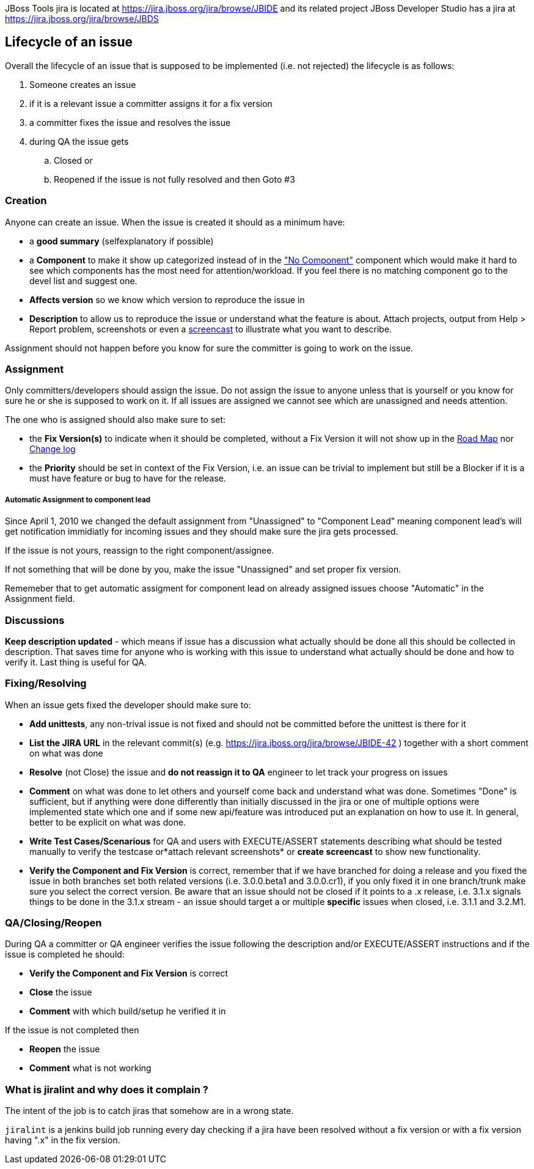 JBoss Tools jira is located at
https://jira.jboss.org/jira/browse/JBIDE[https://jira.jboss.org/jira/browse/JBIDE]
and its related project JBoss Developer Studio has a jira at
https://jira.jboss.org/jira/browse/JBDS[https://jira.jboss.org/jira/browse/JBDS]

Lifecycle of an issue
---------------------

Overall the lifecycle of an issue that is supposed to be implemented
(i.e. not rejected) the lifecycle is as follows:

. Someone creates an issue

. if it is a relevant issue a committer assigns it for a fix version

. a committer fixes the issue and resolves the issue

. during QA the issue gets

.. Closed or
.. Reopened if the issue is not fully resolved and then Goto #3

Creation
~~~~~~~~

Anyone can create an issue. When the issue is created it should as a
minimum have:

* a *good summary* (selfexplanatory if possible)
* a *Component* to make it show up categorized instead of in the
https://jira.jboss.org/jira/secure/IssueNavigator.jspa?reset=true&mode=hide&sorter/order=DESC&sorter/field=priority&resolution=-1&pid=10020&component=-1["No
Component"] component which would make it hard to see which components
has the most need for attention/workload. If you feel there is no
matching component go to the devel list and suggest one.
* *Affects version* so we know which version to reproduce the issue in
* *Description* to allow us to reproduce the issue or understand what
the feature is about. Attach projects, output from Help > Report
problem, screenshots or even a http://www.jingproject.com/[screencast]
to illustrate what you want to describe.

Assignment should not happen before you know for sure the committer is
going to work on the issue.

Assignment
~~~~~~~~~~

Only committers/developers should assign the issue. Do not assign the
issue to anyone unless that is yourself or you know for sure he or she
is supposed to work on it. If all issues are assigned we cannot see
which are unassigned and needs attention.

The one who is assigned should also make sure to set:

* the *Fix Version(s)* to indicate when it should be completed, without a
Fix Version it will not show up in the
https://jira.jboss.org/jira/browse/JBIDE?report=com.atlassian.jira.plugin.system.project:roadmap-panel[Road
Map] nor
https://jira.jboss.org/jira/browse/JBIDE?report=com.atlassian.jira.plugin.system.project:changelog-panel[Change
log]
* the *Priority* should be set in context of the Fix Version, i.e. an
issue can be trivial to implement but still be a Blocker if it is a must
have feature or bug to have for the release.

Automatic Assignment to component lead
++++++++++++++++++++++++++++++++++++++

Since April 1, 2010 we changed the default assignment from "Unassigned"
to "Component Lead" meaning component lead's will get notification
immidiatly for incoming issues and they should make sure the jira gets
processed.

If the issue is not yours, reassign to the right component/assignee.

If not something that will be done by you, make the issue "Unassigned"
and set proper fix version.

Rememeber that to get automatic assigment for component lead on already
assigned issues choose "Automatic" in the Assignment field.

Discussions
~~~~~~~~~~~

*Keep description updated* - which means if issue has a discussion what
actually should be done all this should be collected in description.
That saves time for anyone who is working with this issue to understand
what actually should be done and how to verify it. Last thing is useful
for QA.

Fixing/Resolving
~~~~~~~~~~~~~~~~

When an issue gets fixed the developer should make sure to:

* *Add unittests*, any non-trival issue is not fixed and should not be
committed before the unittest is there for it
* *List the JIRA URL* in the relevant commit(s) (e.g.
https://jira.jboss.org/jira/browse/JBIDE-42[https://jira.jboss.org/jira/browse/JBIDE-42]
) together with a short comment on what was done
* *Resolve* (not Close) the issue and *do not reassign it to QA* engineer
to let track your progress on issues
* *Comment* on what was done to let others and yourself come back and understand what was done. Sometimes "Done" is sufficient,
but if anything were done differently than initially discussed in the jira or
one of multiple options were implemented state which one and if some new
api/feature was introduced put an explanation on how to use it. In general, better to be explicit on what was done.
* *Write Test Cases/Scenarious* for QA and users with EXECUTE/ASSERT
statements describing what should be tested manually to verify the
testcase or*attach relevant screenshots* or *create screencast* to show
new functionality.
* *Verify the Component and Fix Version* is correct, remember that if we
have branched for doing a release and you fixed the issue in both
branches set both related versions (i.e. 3.0.0.beta1 and 3.0.0.cr1), if
you only fixed it in one branch/trunk make sure you select the correct
version. Be aware that an issue should not be closed if it points to a
.x release, i.e. 3.1.x signals things to be done in the 3.1.x stream -
an issue should target a or multiple *specific* issues when closed, i.e.
3.1.1 and 3.2.M1.

QA/Closing/Reopen
~~~~~~~~~~~~~~~~~

During QA a committer or QA engineer verifies the issue following the
description and/or EXECUTE/ASSERT instructions and if the issue is
completed he should:

* *Verify the Component and Fix Version* is correct
* *Close* the issue
* *Comment* with which build/setup he verified it in

If the issue is not completed then

* *Reopen* the issue
* *Comment* what is not working

What is jiralint and why does it complain ?
~~~~~~~~~~~~~~~~~~~~~~~~~~~~~~~~~~~~~~~~~~~

The intent of the job is to catch jiras that somehow are in a wrong state.

`jiralint` is a jenkins build job running every day checking if a jira have been resolved without a fix version or with a fix version having ".x" in the fix version.
